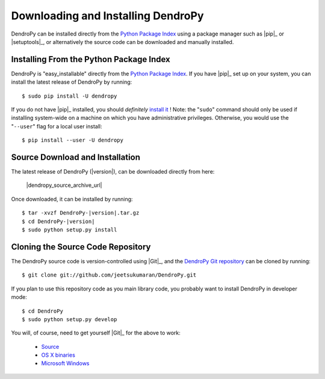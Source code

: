 ###################################
Downloading and Installing DendroPy
###################################

DendroPy can be installed directly from the `Python Package Index <http://pypi.python.org/pypi/DendroPy/>`_ using a package manager such as |pip|_ or |setuptools|_, or alternatively the source code can be downloaded and manually installed.

Installing From the Python Package Index
========================================

DendroPy is "easy_installable" directly from the `Python Package Index <http://pypi.python.org/pypi/DendroPy/>`_.
If you have |pip|_ set up on your system, you can install the latest release of DendroPy by running::

    $ sudo pip install -U dendropy

If you do not have |pip|_ installed, you should *definitely* `install it <https://pip.pypa.io/en/latest/installing.html>`_ !
Note: the "``sudo``" command should only be used if installing system-wide on a machine on which you have administrative privileges. Otherwise, you would use the "``--user``" flag for a local user install::

    $ pip install --user -U dendropy

Source Download and Installation
================================

The latest release of DendroPy (|version|), can be downloaded directly from here:

    |dendropy_source_archive_url|

Once downloaded, it can be installed by running:

.. parsed-literal::

    $ tar -xvzf DendroPy-|version|.tar.gz
    $ cd DendroPy-|version|
    $ sudo python setup.py install

Cloning the Source Code Repository
==================================

The DendroPy source code is version-controlled using |Git|_, and the `DendroPy Git repository <http://github.com/jeetsukumaran/DendroPy>`_ can be cloned by running::

    $ git clone git://github.com/jeetsukumaran/DendroPy.git

If you plan to use this repository code as you main library code, you probably want to install DendroPy in developer mode::

    $ cd DendroPy
    $ sudo python setup.py develop

You will, of course, need to get yourself |Git|_ for the above to work:

    - `Source <http://www.kernel.org/pub/software/scm/git/git-1.6.6.tar.gz>`_
    - `OS X binaries <http://code.google.com/p/git-osx-installer/downloads/list?can=3>`_
    - `Microsoft Windows <http://code.google.com/p/msysgit/downloads/list>`_
